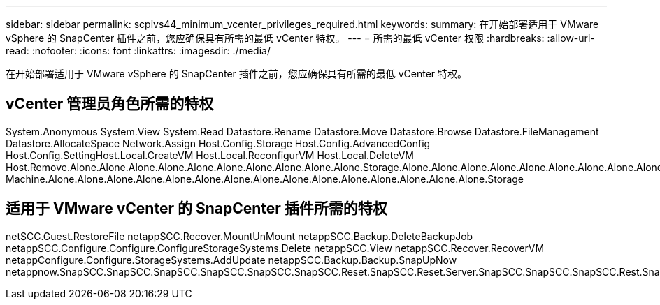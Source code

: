 ---
sidebar: sidebar 
permalink: scpivs44_minimum_vcenter_privileges_required.html 
keywords:  
summary: 在开始部署适用于 VMware vSphere 的 SnapCenter 插件之前，您应确保具有所需的最低 vCenter 特权。 
---
= 所需的最低 vCenter 权限
:hardbreaks:
:allow-uri-read: 
:nofooter: 
:icons: font
:linkattrs: 
:imagesdir: ./media/


[role="lead"]
在开始部署适用于 VMware vSphere 的 SnapCenter 插件之前，您应确保具有所需的最低 vCenter 特权。



== vCenter 管理员角色所需的特权

System.Anonymous System.View System.Read Datastore.Rename Datastore.Move Datastore.Browse Datastore.FileManagement Datastore.AllocateSpace Network.Assign Host.Config.Storage Host.Config.AdvancedConfig Host.Config.SettingHost.Local.CreateVM Host.Local.ReconfigurVM Host.Local.DeleteVM Host.Remove.Alone.Alone.Alone.Alone.Alone.Alone.Alone.Alone.Alone.Alone.Storage.Alone.Alone.Alone.Alone.Alone.Alone.Alone.Alone.Alone.Alone.Alone.Alone.Alone.Alone.Alone.Alone.Alone.Alone.Alone.Alone.Alone.Alone.Alone.Alone.Alone.Alone.Alone.Alone.Alone.Alone.Alone.Storage Machine.Alone.Alone.Alone.Alone.Alone.Alone.Alone.Alone.Alone.Alone.Alone.Alone.Alone.Alone.Alone.Storage



== 适用于 VMware vCenter 的 SnapCenter 插件所需的特权

netSCC.Guest.RestoreFile netappSCC.Recover.MountUnMount netappSCC.Backup.DeleteBackupJob netappSCC.Configure.Configure.ConfigureStorageSystems.Delete netappSCC.View netappSCC.Recover.RecoverVM netappConfigure.Configure.StorageSystems.AddUpdate netappSCC.Backup.Backup.SnapUpNow netappnow.SnapSCC.SnapSCC.SnapSCC.SnapSCC.SnapSCC.SnapSCC.Reset.SnapSCC.Reset.Server.SnapSCC.SnapSCC.SnapSCC.Rest.SnapSCC.Reset.Rest.Snap
